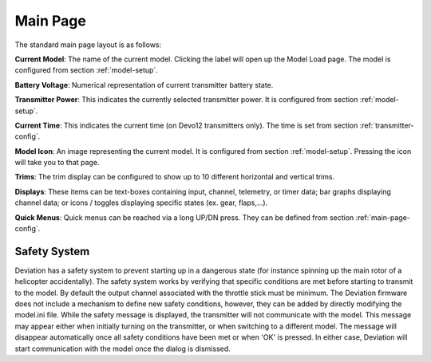 .. ch_mainpage.rst

.. _main-page:

Main Page
=========

The standard main page layout is as follows:

.. image:: images/|target|/ch_mainpage/main_page.svg
   :width: 100%

**Current Model**: The name of the current model. Clicking the label will open up the Model Load page.  The model is configured from section :ref:`model-setup`.

**Battery Voltage**: Numerical representation of current transmitter battery state.

**Transmitter Power**: This indicates the currently selected transmitter power. It is configured from section :ref:`model-setup`.

**Current Time**: This indicates the current time (on Devo12 transmitters only).  The time is set from section :ref:`transmitter-config`. 

**Model Icon**: An image representing the current model. It is configured from section :ref:`model-setup`.  Pressing the icon will take you to that page.

**Trims**: The trim display can be configured to show up to 10 different horizontal and vertical trims.

**Displays**: These items can be text-boxes containing input, channel, telemetry, or timer data; bar graphs displaying channel data; or icons / toggles displaying specific states (ex. gear, flaps,…).

**Quick Menus**: Quick menus can be reached via a long UP/DN press.  They can be defined from section :ref:`main-page-config`.

.. _safety-system:

Safety System
-------------

.. macro:: floatimg images/|target|/ch_mainpage/safety.png

Deviation has a safety system to prevent starting up in a dangerous state (for instance spinning up the main rotor of a helicopter accidentally). The safety system works by verifying that specific conditions are met before starting to transmit to the model.  By default the output channel associated with the throttle stick must be minimum.  The Deviation firmware does not include a mechanism to define new safety conditions, however, they can be added by directly modifying the model.ini file.
While the safety message is displayed, the transmitter will not communicate with the model.  This message may appear either when initially turning on the transmitter, or when switching to a different model. The message will disappear automatically once all safety conditions have been met or when 'OK' is pressed.  In either case, Deviation will start communication with the model once the dialog is dismissed.
